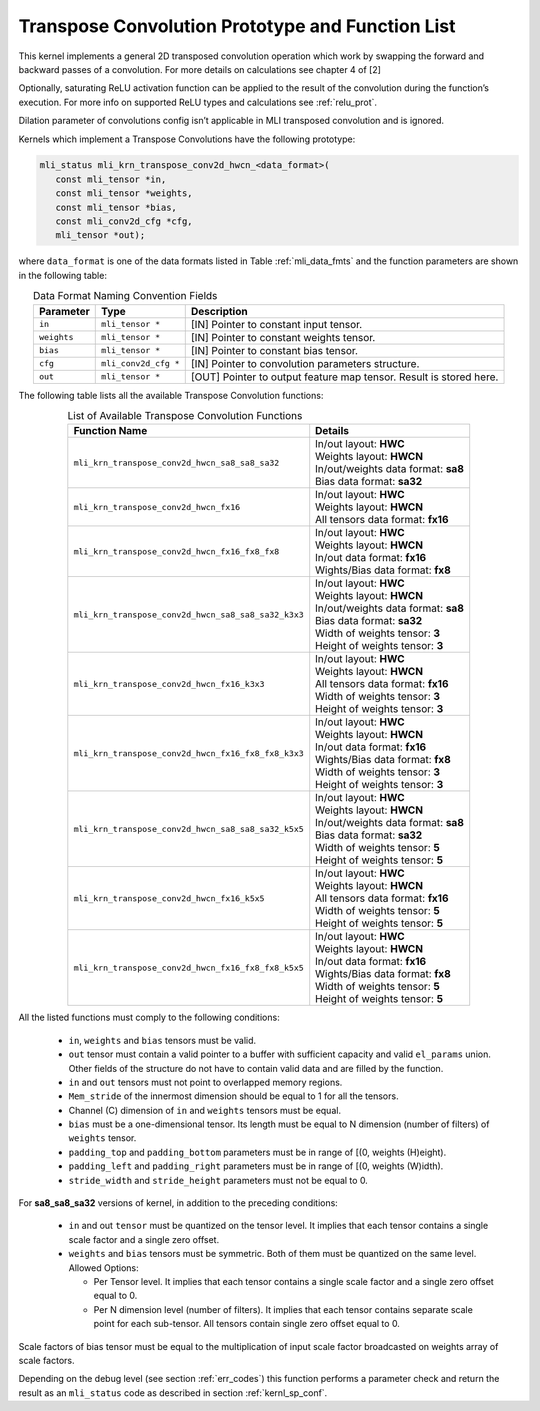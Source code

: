 Transpose Convolution Prototype and Function List
~~~~~~~~~~~~~~~~~~~~~~~~~~~~~~~~~~~~~~~~~~~~~~~~~

This kernel implements a general 2D transposed convolution operation 
which work by swapping the forward and backward passes of a convolution. 
For more details on calculations see chapter 4 of [2]

Optionally, saturating ReLU activation function can be applied to the 
result of the convolution during the function’s execution. For more info 
on supported ReLU types and calculations see :ref:`relu_prot`.

Dilation parameter of convolutions config isn’t applicable in MLI transposed 
convolution and is ignored.

Kernels which implement a Transpose Convolutions have the following prototype:

.. code::

   mli_status mli_krn_transpose_conv2d_hwcn_<data_format>(
      const mli_tensor *in,
      const mli_tensor *weights,
      const mli_tensor *bias,
      const mli_conv2d_cfg *cfg,
      mli_tensor *out);
..

where ``data_format`` is one of the data formats listed in Table :ref:`mli_data_fmts` 
and the function parameters are shown in the following table:

.. table:: Data Format Naming Convention Fields
   :align: center
   :widths: auto 
   
   +---------------+-----------------------+------------------------------------------------------------------------+
   | **Parameter** | **Type**              | **Description**                                                        |
   +===============+=======================+========================================================================+
   | ``in``        | ``mli_tensor *``      | [IN] Pointer to constant input tensor.                                 |
   +---------------+-----------------------+------------------------------------------------------------------------+
   | ``weights``   | ``mli_tensor *``      | [IN] Pointer to constant weights tensor.                               |
   +---------------+-----------------------+------------------------------------------------------------------------+
   | ``bias``      | ``mli_tensor *``      | [IN] Pointer to constant bias tensor.                                  |
   +---------------+-----------------------+------------------------------------------------------------------------+
   | ``cfg``       | ``mli_conv2d_cfg *``  | [IN] Pointer to convolution parameters structure.                      |
   +---------------+-----------------------+------------------------------------------------------------------------+
   | ``out``       | ``mli_tensor *``      | [OUT] Pointer to output feature map tensor. Result is stored here.     |
   +---------------+-----------------------+------------------------------------------------------------------------+
..

The following table lists all the available Transpose Convolution functions:

.. table:: List of Available Transpose Convolution Functions
   :align: center
   :widths: auto 
   
   +------------------------------------------------------+--------------------------------------+
   | Function Name                                        | Details                              |
   +======================================================+======================================+
   | ``mli_krn_transpose_conv2d_hwcn_sa8_sa8_sa32``       || In/out layout: **HWC**              |
   |                                                      || Weights layout: **HWCN**            |
   |                                                      || In/out/weights data format: **sa8** |
   |                                                      || Bias data format: **sa32**          |
   +------------------------------------------------------+--------------------------------------+
   | ``mli_krn_transpose_conv2d_hwcn_fx16``               || In/out layout: **HWC**              |
   |                                                      || Weights layout: **HWCN**            |
   |                                                      || All tensors data format: **fx16**   |
   +------------------------------------------------------+--------------------------------------+
   | ``mli_krn_transpose_conv2d_hwcn_fx16_fx8_fx8``       || In/out layout: **HWC**              |
   |                                                      || Weights layout: **HWCN**            |
   |                                                      || In/out data format: **fx16**        |
   |                                                      || Wights/Bias data format: **fx8**    |
   +------------------------------------------------------+--------------------------------------+
   | ``mli_krn_transpose_conv2d_hwcn_sa8_sa8_sa32_k3x3``  || In/out layout: **HWC**              |
   |                                                      || Weights layout: **HWCN**            |
   |                                                      || In/out/weights data format: **sa8** |
   |                                                      || Bias data format: **sa32**          |
   |                                                      || Width of weights tensor: **3**      |
   |                                                      || Height of weights tensor: **3**     |
   +------------------------------------------------------+--------------------------------------+
   | ``mli_krn_transpose_conv2d_hwcn_fx16_k3x3``          || In/out layout: **HWC**              |
   |                                                      || Weights layout: **HWCN**            |
   |                                                      || All tensors data format: **fx16**   |
   |                                                      || Width of weights tensor: **3**      |
   |                                                      || Height of weights tensor: **3**     |
   +------------------------------------------------------+--------------------------------------+
   | ``mli_krn_transpose_conv2d_hwcn_fx16_fx8_fx8_k3x3``  || In/out layout: **HWC**              |
   |                                                      || Weights layout: **HWCN**            |
   |                                                      || In/out data format: **fx16**        |
   |                                                      || Wights/Bias data format: **fx8**    |
   |                                                      || Width of weights tensor: **3**      |
   |                                                      || Height of weights tensor: **3**     |
   +------------------------------------------------------+--------------------------------------+
   | ``mli_krn_transpose_conv2d_hwcn_sa8_sa8_sa32_k5x5``  || In/out layout: **HWC**              |
   |                                                      || Weights layout: **HWCN**            |
   |                                                      || In/out/weights data format: **sa8** |
   |                                                      || Bias data format: **sa32**          |
   |                                                      || Width of weights tensor: **5**      |
   |                                                      || Height of weights tensor: **5**     |
   +------------------------------------------------------+--------------------------------------+
   | ``mli_krn_transpose_conv2d_hwcn_fx16_k5x5``          || In/out layout: **HWC**              |
   |                                                      || Weights layout: **HWCN**            |
   |                                                      || All tensors data format: **fx16**   |
   |                                                      || Width of weights tensor: **5**      |
   |                                                      || Height of weights tensor: **5**     |
   +------------------------------------------------------+--------------------------------------+
   | ``mli_krn_transpose_conv2d_hwcn_fx16_fx8_fx8_k5x5``  || In/out layout: **HWC**              |
   |                                                      || Weights layout: **HWCN**            |
   |                                                      || In/out data format: **fx16**        |
   |                                                      || Wights/Bias data format: **fx8**    |
   |                                                      || Width of weights tensor: **5**      |
   |                                                      || Height of weights tensor: **5**     |
   +------------------------------------------------------+--------------------------------------+
..

All the listed functions must comply to the following conditions: 

 - ``in``, ``weights`` and ``bias`` tensors must be valid.
 
 - ``out`` tensor must contain a valid pointer to a buffer with sufficient capacity and 
   valid ``el_params`` union. Other fields of the structure do not have to contain valid 
   data and are filled by the function.
	
 - ``in`` and ``out`` tensors must not point to overlapped memory regions.
 
 - ``Mem_stride`` of the innermost dimension should be equal to 1 for all the tensors.
 
 - Channel (C) dimension of ``in`` and ``weights`` tensors must be equal.
 
 - ``bias`` must be a one-dimensional tensor. Its length must be equal to N dimension 
   (number of filters) of ``weights`` tensor.
   
 - ``padding_top`` and ``padding_bottom`` parameters must be in range of [(0, weights (H)eight).
 
 - ``padding_left`` and ``padding_right`` parameters must be in range of [(0, weights (W)idth).
 
 - ``stride_width`` and ``stride_height`` parameters must not be equal to 0.
 
For **sa8_sa8_sa32** versions of kernel, in addition to the preceding conditions:

 - ``in`` and out ``tensor`` must be quantized on the tensor level. It implies that each tensor 
   contains a single scale factor and a single zero offset.
   
 - ``weights`` and ``bias`` tensors must be symmetric. Both of them must be quantized on the same level. 
   Allowed Options:
   
   - Per Tensor level. It implies that each tensor contains a single scale factor and a single 
     zero offset equal to 0.
	 
   - Per N dimension level (number of filters). It implies that each tensor contains separate 
     scale point for each sub-tensor. All tensors contain single zero offset equal to 0.
	 
Scale factors of bias tensor must be equal to the multiplication of input scale factor broadcasted 
on weights array of scale factors. 

Depending on the debug level (see section :ref:`err_codes`) this function performs a parameter 
check and return the result as an ``mli_status`` code as described in section :ref:`kernl_sp_conf`.
